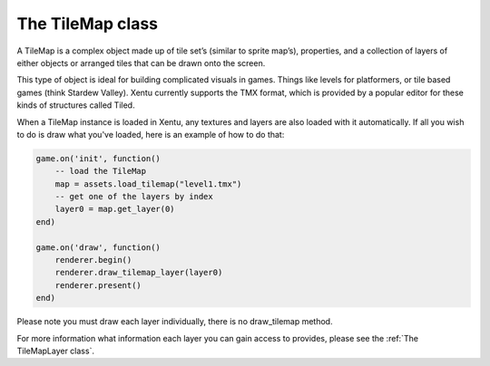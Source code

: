 =================
The TileMap class
=================

A TileMap is a complex object made up of tile set’s (similar to sprite map’s), 
properties, and a collection of layers of either objects or arranged tiles that
can be drawn onto the screen.

This type of object is ideal for building complicated visuals in games. Things
like levels for platformers, or tile based games (think Stardew Valley). Xentu
currently supports the TMX format, which is provided by a popular editor for 
these kinds of structures called Tiled.

When a TileMap instance is loaded in Xentu, any textures and layers are also
loaded with it automatically. If all you wish to do is draw what you've loaded, 
here is an example of how to do that:

.. code-block:: lua

	game.on('init', function()
	    -- load the TileMap
	    map = assets.load_tilemap("level1.tmx")
	    -- get one of the layers by index
	    layer0 = map.get_layer(0)
	end)

	game.on('draw', function()
	    renderer.begin()
	    renderer.draw_tilemap_layer(layer0)
	    renderer.present()
	end)

Please note you must draw each layer individually, there is no draw_tilemap method.

For more information what information each layer you can gain access to provides,
please see the :ref:`The TileMapLayer class`.
